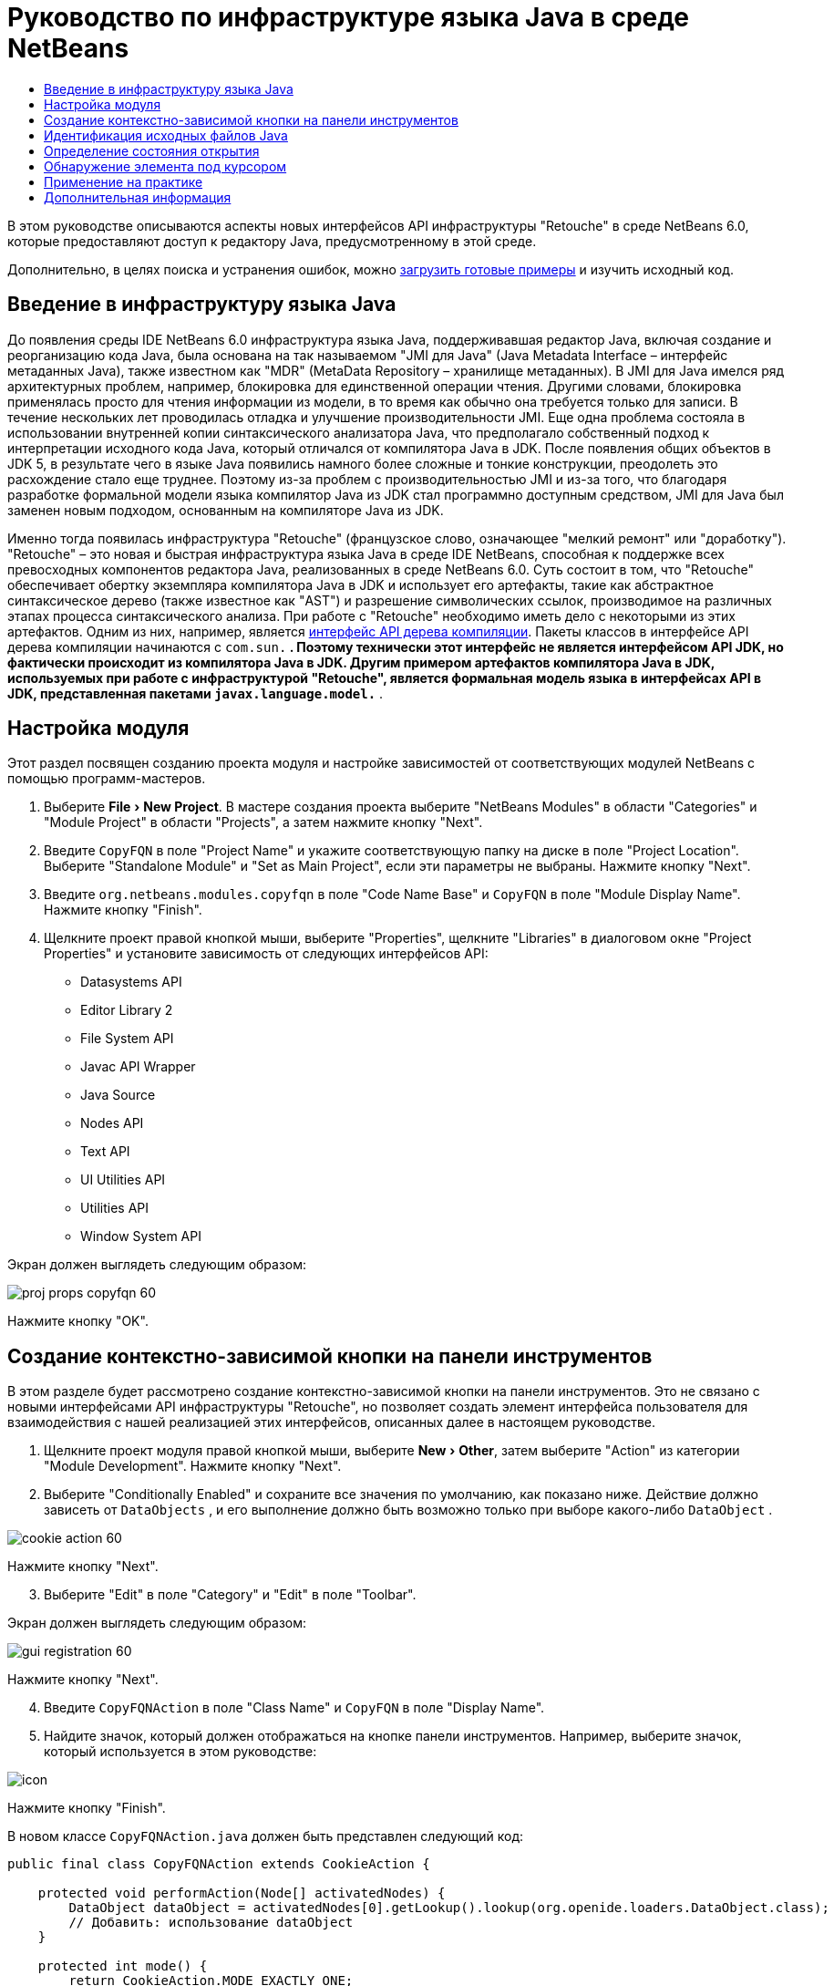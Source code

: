 // 
//     Licensed to the Apache Software Foundation (ASF) under one
//     or more contributor license agreements.  See the NOTICE file
//     distributed with this work for additional information
//     regarding copyright ownership.  The ASF licenses this file
//     to you under the Apache License, Version 2.0 (the
//     "License"); you may not use this file except in compliance
//     with the License.  You may obtain a copy of the License at
// 
//       http://www.apache.org/licenses/LICENSE-2.0
// 
//     Unless required by applicable law or agreed to in writing,
//     software distributed under the License is distributed on an
//     "AS IS" BASIS, WITHOUT WARRANTIES OR CONDITIONS OF ANY
//     KIND, either express or implied.  See the License for the
//     specific language governing permissions and limitations
//     under the License.
//

= Руководство по инфраструктуре языка Java в среде NetBeans
:jbake-type: platform-tutorial
:jbake-tags: tutorials 
:markup-in-source: verbatim,quotes,macros
:jbake-status: published
:syntax: true
:source-highlighter: pygments
:toc: left
:toc-title:
:icons: font
:experimental:
:description: Руководство по инфраструктуре языка Java в среде NetBeans - Apache NetBeans
:keywords: Apache NetBeans Platform, Platform Tutorials, Руководство по инфраструктуре языка Java в среде NetBeans

В этом руководстве описываются аспекты новых интерфейсов API инфраструктуры "Retouche" в среде NetBeans 6.0, которые предоставляют доступ к редактору Java, предусмотренному в этой среде.







Дополнительно, в целях поиска и устранения ошибок, можно  link:http://plugins.netbeans.org/PluginPortal/faces/PluginDetailPage.jsp?pluginid=2753[загрузить готовые примеры] и изучить исходный код.


== Введение в инфраструктуру языка Java

До появления среды IDE NetBeans 6.0 инфраструктура языка Java, поддерживавшая редактор Java, включая создание и реорганизацию кода Java, была основана на так называемом "JMI для Java" (Java Metadata Interface – интерфейс метаданных Java), также известном как "MDR" (MetaData Repository – хранилище метаданных). В JMI для Java имелся ряд архитектурных проблем, например, блокировка для единственной операции чтения. Другими словами, блокировка применялась просто для чтения информации из модели, в то время как обычно она требуется только для записи. В течение нескольких лет проводилась отладка и улучшение производительности JMI. Еще одна проблема состояла в использовании внутренней копии синтаксического анализатора Java, что предполагало собственный подход к интерпретации исходного кода Java, который отличался от компилятора Java в JDK. После появления общих объектов в JDK 5, в результате чего в языке Java появились намного более сложные и тонкие конструкции, преодолеть это расхождение стало еще труднее. Поэтому из-за проблем с производительностью JMI и из-за того, что благодаря разработке формальной модели языка компилятор Java из JDK стал программно доступным средством, JMI для Java был заменен новым подходом, основанным на компиляторе Java из JDK.

Именно тогда появилась инфраструктура "Retouche" (французское слово, означающее "мелкий ремонт" или "доработку"). "Retouche" – это новая и быстрая инфраструктура языка Java в среде IDE NetBeans, способная к поддержке всех превосходных компонентов редактора Java, реализованных в среде NetBeans 6.0. Суть состоит в том, что "Retouche" обеспечивает обертку экземпляра компилятора Java в JDK и использует его артефакты, такие как абстрактное синтаксическое дерево (также известное как "AST") и разрешение символических ссылок, производимое на различных этапах процесса синтаксического анализа. При работе с "Retouche" необходимо иметь дело с некоторыми из этих артефактов. Одним из них, например, является  link:http://java.sun.com/javase/6/docs/jdk/api/javac/tree/index.html[интерфейс API дерева компиляции]. Пакеты классов в интерфейсе API дерева компиляции начинаются с  ``com.sun.*`` . Поэтому технически этот интерфейс не является интерфейсом API JDK, но фактически происходит из компилятора Java в JDK. Другим примером артефактов компилятора Java в JDK, используемых при работе с инфраструктурой "Retouche", является формальная модель языка в интерфейсах API в JDK, представленная пакетами  ``javax.language.model.*`` .


== Настройка модуля

Этот раздел посвящен созданию проекта модуля и настройке зависимостей от соответствующих модулей NetBeans с помощью программ-мастеров.


[start=1]
1. Выберите "File > New Project". В мастере создания проекта выберите "NetBeans Modules" в области "Categories" и "Module Project" в области "Projects", а затем нажмите кнопку "Next".

[start=2]
1. Введите  ``CopyFQN``  в поле "Project Name" и укажите соответствующую папку на диске в поле "Project Location". Выберите "Standalone Module" и "Set as Main Project", если эти параметры не выбраны. Нажмите кнопку "Next".

[start=3]
1. Введите  ``org.netbeans.modules.copyfqn``  в поле "Code Name Base" и  ``CopyFQN``  в поле "Module Display Name". Нажмите кнопку "Finish".

[start=4]
1. Щелкните проект правой кнопкой мыши, выберите "Properties", щелкните "Libraries" в диалоговом окне "Project Properties" и установите зависимость от следующих интерфейсов API:

* Datasystems API
* Editor Library 2
* File System API
* Javac API Wrapper
* Java Source
* Nodes API
* Text API
* UI Utilities API
* Utilities API
* Window System API

Экран должен выглядеть следующим образом:


image::images/proj-props-copyfqn-60.png[]

Нажмите кнопку "OK".


== Создание контекстно-зависимой кнопки на панели инструментов

В этом разделе будет рассмотрено создание контекстно-зависимой кнопки на панели инструментов. Это не связано с новыми интерфейсами API инфраструктуры "Retouche", но позволяет создать элемент интерфейса пользователя для взаимодействия с нашей реализацией этих интерфейсов, описанных далее в настоящем руководстве.


[start=1]
1. Щелкните проект модуля правой кнопкой мыши, выберите "New > Other", затем выберите "Action" из категории "Module Development". Нажмите кнопку "Next".

[start=2]
1. Выберите "Conditionally Enabled" и сохраните все значения по умолчанию, как показано ниже. Действие должно зависеть от  ``DataObjects`` , и его выполнение должно быть возможно только при выборе какого-либо  ``DataObject`` .


image::images/cookie-action-60.png[]

Нажмите кнопку "Next".


[start=3]
1. Выберите "Edit" в поле "Category" и "Edit" в поле "Toolbar".

Экран должен выглядеть следующим образом:


image::images/gui-registration-60.png[]

Нажмите кнопку "Next".


[start=4]
1. Введите  ``CopyFQNAction``  в поле "Class Name" и  ``CopyFQN``  в поле "Display Name".

[start=5]
1. Найдите значок, который должен отображаться на кнопке панели инструментов. Например, выберите значок, который используется в этом руководстве:


image::images/icon.png[]

Нажмите кнопку "Finish".

В новом классе  ``CopyFQNAction.java``  должен быть представлен следующий код:


[source,java,subs="{markup-in-source}"]
----

public final class CopyFQNAction extends CookieAction {
    
    protected void performAction(Node[] activatedNodes) {
        DataObject dataObject = activatedNodes[0].getLookup().lookup(org.openide.loaders.DataObject.class);
        // Добавить: использование dataObject
    }
    
    protected int mode() {
        return CookieAction.MODE_EXACTLY_ONE;
    }
    
    public String getName() {
        return NbBundle.getMessage(CopyFQNAction.class, "CTL_CopyFQNAction");
    }
    
    protected Class[] cookieClasses() {
        return new Class[] {
            DataObject.class
        };
    }
    
    protected String iconResource() {
        return "org/netbeans/modules/copyfqn/icon.png";
    }
    
    public HelpCtx getHelpCtx() {
        return HelpCtx.DEFAULT_HELP;
    }
    
    protected boolean asynchronous() {
        return false;
    }
    
}
----

NOTE:  В оставшейся части этого руководства описывается метод  ``performAction()`` .

Было создано действие, зависящее от объектов данных. Теперь выясним, что это означает.


[start=6]
1. Щелкните модуль правой кнопкой мыши и выберите "Install".

После установки модуля на панели инструментов должна появиться новая кнопка.


[start=7]
1. Выберите узел в окне "Projects" и проверьте кнопку на панели инструментов. При выборе узла, соответствующего файлу или папке (в том числе пакет), кнопка активна, как показано ниже:


image::images/ctx-sensitive-on.png[]

Однако при выборе узла, соответствующего проекту, кнопка отключается, как показано ниже:


image::images/ctx-sensitive-off.png[]

В следующем разделе будут рассмотрены не только различия между узлами проекта и узлами файла/папки, но и различия между узлами файлов для классов Java и всеми остальными видами узлов файлов.


== Идентификация исходных файлов Java

В этом разделе рассматривается использование одного из новых интерфейсов API инфраструктуры "Retouche", называемого  link:https://bits.netbeans.org/dev/javadoc/org-netbeans-modules-java-source/overview-summary.html[Java Source]. Здесь используется класс  link:https://bits.netbeans.org/dev/javadocorg-netbeans-modules-java-source/org/netbeans/api/java/source/JavaSource.html[JavaSource], представляющий исходный файл Java. Возвращается экземпляр этого класса для объекта файла, связанного с объектом данных. Если возвращается пустое значение, объект файла не является исходным файлом Java. При нажатии кнопки после выбора файла в строке состояния отображается результат.


[start=1]
1. Заполните метод  ``performAction()``  путем добавления строк, выделенных ниже:

[source,java,subs="{markup-in-source}"]
----

protected void performAction(Node[] activatedNodes) {
    DataObject dataObject = activatedNodes[0].getLookup().lookup(org.openide.loaders.DataObject.class);
    // Добавить: использование dataObject

    *FileObject fileObject = dataObject.getPrimaryFile();

link:https://bits.netbeans.org/dev/javadoc/org-netbeans-modules-java-source/org/netbeans/api/java/source/JavaSource.html[JavaSource] javaSource =  link:https://bits.netbeans.org/dev/javadocorg-netbeans-modules-java-source/org/netbeans/api/java/source/JavaSource.html#forFileObject(org.openide.filesystems.FileObject)[JavaSource.forFileObject(fileObject)];
    if (javaSource == null) {
        StatusDisplayer.getDefault().setStatusText("Not a Java file: " + fileObject.getPath());
    } else {
        StatusDisplayer.getDefault().setStatusText("Hurray! A Java file: " + fileObject.getPath());
    }*
}
----


[start=2]
1. Проверьте, что используются следующие операторы импорта:

[source,java,subs="{markup-in-source}"]
----

import org.netbeans.api.java.source.JavaSource;
import org.openide.awt.StatusDisplayer;
import org.openide.filesystems.FileObject;
import org.openide.loaders.DataObject;
import org.openide.nodes.Node;
import org.openide.util.HelpCtx;
import org.openide.util.NbBundle;
import org.openide.util.actions.CookieAction;
----


[start=3]
1. Установите модуль еще раз.

[start=4]
1. Выберите узел файла и нажмите кнопку.

Обратите внимание, что сообщение "Hurray!" появляется только при выборе файла Java, как показано ниже:


image::images/message-java-file-60.png[]

Альтернативный подход заключается во _включении кнопки только при выборе файла Java_. Для этого необходимо переопределить метод  ``CookieAction.enable()``  следующим образом:


[source,java,subs="{markup-in-source}"]
----

@Override
protected boolean enable(Node[] activatedNodes) {
    if (super.enable(activatedNodes)) {
        DataObject dataObject = activatedNodes[0].getLookup().lookup(org.openide.loaders.DataObject.class);
        FileObject fileObject = dataObject.getPrimaryFile();
        JavaSource javaSource = JavaSource.forFileObject(fileObject);
        if (javaSource == null) {
            return false;
        }
        return true;
    }
    return false;
}
----

Показанный выше метод отфильтровывает любой файл, _не_ являющийся файлом Java. В результате кнопка включается только тогда, когда текущий файл является файлом Java.


== Определение состояния открытия

В этом разделе мы обратимся к нашей первой явно вызываемой задаче в инфраструктуре "Retouche". Такая задача представлена методом  ``runUserActionTask``  класса JavaSource. Задача этого вида позволяет управлять этапами процесса синтаксического анализа и применяется при необходимости немедленной реакции на пользовательский ввод. Все действия задачи выполняются единым блоком. В данном случае необходимо, чтобы действие, представленное кнопкой на панели инструментов, немедленно сопровождалось появлением текста в строке состояния.


[start=1]
1. Замените сообщение "Hurray!" в методе  ``performAction()``  следующей строкой: link:http://bits.netbeans.org/dev/javadoc/org-netbeans-modules-java-source/org/netbeans/api/java/source/JavaSource.html#runUserActionTask(org.netbeans.api.java.source.Task,%20boolean)[javaSource.runUserActionTask]

[source,java,subs="{markup-in-source}"]
----

(new  link:http://bits.netbeans.org/dev/javadoc/org-netbeans-modules-java-source/org/netbeans/api/java/source/Task.html[Task]< link:https://bits.netbeans.org/dev/javadoc/org-netbeans-modules-java-source/org/netbeans/api/java/source/CompilationController.html[CompilationController]>());
----

Теперь в левом столбце редактора должен появиться значок лампочки, показанный ниже:


image::images/runuserasactiontask-60.png[]


[start=2]
1. Щелкните значок лампочки. В качестве альтернативы можно установить курсор на строку и нажать Alt-Enter. Теперь позволим среде IDE реализовать метод.

[start=3]
1. Незначительно измените метод путем добавления в его конец логической переменной  ``true`` . Среда IDE перенесет фрагмент в блок try/catch. Конечный результат должен выглядеть следующим образом:

[source,java,subs="{markup-in-source}"]
----

protected void performAction(Node[] activatedNodes) {
    DataObject dataObject = activatedNodes[0].getLookup().lookup(org.openide.loaders.DataObject.class);
    // Добавить: использование dataObject

    FileObject fileObject = dataObject.getPrimaryFile();

    JavaSource javaSource = JavaSource.forFileObject(fileObject);
    if (javaSource == null) {
        StatusDisplayer.getDefault().setStatusText("Not a Java file: " + fileObject.getPath());
     } else {
     
            *try {
                javaSource.runUserActionTask(new Task<CompilationController>() {

                    public void run(CompilationController arg0) throws Exception {
                        throw new UnsupportedOperationException("Not supported yet.");
                    }
                }, true);
            } catch (IOException ex) {
                Exceptions.printStackTrace(ex);
            }*
            
     }

}
----


[start=4]
1. Реализуйте метод  ``run()``  следующим образом:

[source,java,subs="{markup-in-source}"]
----

public void run(CompilationController compilationController) throws Exception {
     
link:https://bits.netbeans.org/dev/javadoc/org-netbeans-modules-java-source/org/netbeans/api/java/source/CompilationController.html#toPhase(org.netbeans.api.java.source.JavaSource.Phase)[compilationController.toPhase(Phase.ELEMENTS_RESOLVED)];
      
link:https://docs.oracle.com/javase/1.5.0/docs/api/javax/swing/text/Document.html[Document] document =  link:https://bits.netbeans.org/dev/javadoc/org-netbeans-modules-java-source/org/netbeans/api/java/source/CompilationController.html#getDocument()[compilationController.getDocument()];
      if (document != null) {
         StatusDisplayer.getDefault().setStatusText("Hurray, the Java file is open!");
      } else {
         StatusDisplayer.getDefault().setStatusText("The Java file is closed!");
      }
      
}
----


[start=5]
1. Проверьте, что используются следующие операторы импорта:

[source,java,subs="{markup-in-source}"]
----

import java.io.IOException;
import javax.swing.text.Document;
import org.netbeans.api.java.source.CompilationController;
import org.netbeans.api.java.source.JavaSource;
import org.netbeans.api.java.source.JavaSource.Phase;
import org.netbeans.api.java.source.Task;
import org.openide.awt.StatusDisplayer;
import org.openide.filesystems.FileObject;
import org.openide.loaders.DataObject;
import org.openide.nodes.Node;
import org.openide.util.Exceptions;
import org.openide.util.HelpCtx;
import org.openide.util.NbBundle;
import org.openide.util.actions.CookieAction;
----


[start=6]
1. Установите модуль еще раз.

[start=7]
1. Выберите узел файла и нажмите кнопку.

Обратите внимание, что сообщение "Hurray!" появляется только при выборе файла Java, открытого в редакторе Java (см. ниже):


image::images/message-java-file-open-60.png[]


== Обнаружение элемента под курсором

В этом разделе, зная, что мы имеем дело с открытым файлом Java, можно приступить к обнаружению типа элемента, находящегося под курсором в любой определенный период времени.


[start=1]
1. Начните с объявления зависимости от интерфейсов API ввода/вывода, чтобы результаты выводились в окне "Output".

[start=2]
1. Замените сообщение "Hurray!" в методе  ``run()``  выделенными строками, как показано ниже:

[source,java,subs="{markup-in-source}"]
----

public void run(CompilationController compilationController) throws Exception {
    
    compilationController.toPhase(Phase.ELEMENTS_RESOLVED);
    Document document = compilationController.getDocument();
    
    if (document != null) {
        *new MemberVisitor(compilationController).scan(compilationController.getCompilationUnit(), null);*
    } else {
        StatusDisplayer.getDefault().setStatusText("The Java file is closed!");
    }
    
}
----


[start=3]
1. Здесь представлен класс  ``MemberVisitor`` , определенный как внутренний класс класса  ``CopyFQNAction`` :

[source,java,subs="{markup-in-source}"]
----

private static class MemberVisitor extends TreePathScanner<Void, Void> {

    private CompilationInfo info;

    public MemberVisitor(CompilationInfo info) {
        this.info = info;
    }

    @Override
    public Void visitClass(ClassTree t, Void v) {
        Element el = info.getTrees().getElement(getCurrentPath());
        if (el == null) {
            StatusDisplayer.getDefault().setStatusText("Cannot resolve class!");
        } else {
            TypeElement te = (TypeElement) el;
            List enclosedElements = te.getEnclosedElements();
            InputOutput io = IOProvider.getDefault().getIO("Analysis of "  
                        + info.getFileObject().getName(), true);
            for (int i = 0; i < enclosedElements.size(); i++) {
            Element enclosedElement = (Element) enclosedElements.get(i);
                if (enclosedElement.getKind() == ElementKind.CONSTRUCTOR) {
                    io.getOut().println("Constructor: " 
                        + enclosedElement.getSimpleName());
                } else if (enclosedElement.getKind() == ElementKind.METHOD) {
                    io.getOut().println("Method: " 
                        + enclosedElement.getSimpleName());
                } else if (enclosedElement.getKind() == ElementKind.FIELD) {
                    io.getOut().println("Field: " 
                        + enclosedElement.getSimpleName());
                } else {
                    io.getOut().println("Other: " 
                        + enclosedElement.getSimpleName());
                }
            }
            io.getOut().close();
        }
        return null;
    }

}
----


[start=4]
1. Установите модуль еще раз и откройте класс Java. Затем нажмите кнопку и обратите внимание на то, что конструкторы, методы и поля отображаются в окне "Output", как показано ниже:


image::images/output-window-60.png[]


[start=5]
1. Затем вместо того, чтобы выводить все элементы в окне "Output", выведем в это окно только тот элемент, на котором установлен курсор. Просто замените метод  ``visitClass``  выделенным кодом, показанным ниже:

[source,java,subs="{markup-in-source}"]
----

private static class MemberVisitor extends TreePathScanner<Void, Void> {

    private CompilationInfo info;

    public MemberVisitor(CompilationInfo info) {
        this.info = info;
    }

    *@Override
    public Void visitClass(ClassTree t, Void v) {
        try {
            JTextComponent editor = EditorRegistry.lastFocusedComponent();
            if (editor.getDocument() == info.getDocument()) {
                int dot = editor.getCaret().getDot();
                TreePath tp = info.getTreeUtilities().pathFor(dot);
                Element el = info.getTrees().getElement(tp);
                if (el == null) {
                    StatusDisplayer.getDefault().setStatusText("Cannot resolve class!");
                } else {
                    InputOutput io = IOProvider.getDefault().getIO("Analysis of " 
                            + info.getFileObject().getName(), true);
                    if (el.getKind() == ElementKind.CONSTRUCTOR) {
                        io.getOut().println("Hurray, this is a constructor: " 
                            + el.getSimpleName());
                    } else if (el.getKind() == ElementKind.METHOD) {
                        io.getOut().println("Hurray, this is a method: " 
                            + el.getSimpleName());
                    } else if (el.getKind() == ElementKind.FIELD) {
                        io.getOut().println("Hurray, this is a field: " 
                            + el.getSimpleName());
                    } else {
                        io.getOut().println("Hurray, this is something else: " 
                            + el.getSimpleName());
                    }
                    io.getOut().close();
                }
            }
        } catch (IOException ex) {
            Exceptions.printStackTrace(ex);
        }
        return null;
    }*

}
----


[start=6]
1. Установите модуль.

[start=7]
1. Установите курсор в любом месте кода Java и нажмите кнопку. В окне "Output" появится информация о коде под курсором (если применимо). Например, при нажатии кнопки после помещения курсора на метод, как показано ниже, в окне "Output" сообщается, что курсор установлен на данном методе:


image::images/message-constructor-60.png[]


[start=8]
1. Однако в это окно можно вывести гораздо больше информации, чем название элемента под курсором. В методе  ``visitClass``  замените выделенные полужирным строки, показанные ниже:

[source,java,subs="{markup-in-source}"]
----

@Override
public Void visitClass(ClassTree t, Void v) {
    try {
        JTextComponent editor = EditorRegistry.lastFocusedComponent();
        if (editor.getDocument() == info.getDocument()) {
            int dot = editor.getCaret().getDot();
            TreePath tp = info.getTreeUtilities().pathFor(dot);
            Element el = info.getTrees().getElement(tp);
            if (el == null) {
                StatusDisplayer.getDefault().setStatusText("Cannot resolve class!");
            } else {
                InputOutput io = IOProvider.getDefault().getIO("Analysis of " 
                    + info.getFileObject().getName(), true);
                *String te = null;
                if (el.getKind() == ElementKind.CONSTRUCTOR) {
                    te = ((TypeElement) ((ExecutableElement) el).getEnclosingElement()).getQualifiedName().toString();
                    io.getOut().println("Hurray, this is a constructor's qualified name: " + te);
                } else if (el.getKind() == ElementKind.METHOD) {
                    te = ((ExecutableElement) el).getReturnType().toString();
                    io.getOut().println("Hurray, this is a method's return type: " + te);
                } else if (el.getKind() == ElementKind.FIELD) {
                    te = ((VariableElement) el).asType().toString();
                    io.getOut().println("Hurray, this is a field's type: " + te);
                }* else {
                    io.getOut().println("Hurray, this is something else: " 
                        + el.getSimpleName());
                }
                io.getOut().close();
            }
        }
    } catch (IOException ex) {
        Exceptions.printStackTrace(ex);
    }
    return null;
}
----


[start=9]
1. Установите модуль еще раз. На этот раз после нажатия кнопки при условии, что курсор находится на конструкторе, методе или поле, в окне "Output" отображается более подробная информация об этом элементе.

На данном этапе можно определить, является ли текущий файл файлом Java, открыт ли документ и к какому типу относится элемент под курсором. Как можно использовать эту информацию? В следующем разделе представлен простой сценарий, при работе с которым приобретенное знание окажется полезным.


== Применение на практике

В этом разделе описано определение содержимого буфера обмена, представленного  ``java.awt.datatransfer.Clipboard`` , в соответствии с элементом под курсором. При нажатии кнопки элемент под курсором помещается в буфер обмена, после чего его можно переместить в другое место кода.


[start=1]
1. Сначала необходимо объявить буфер обмена и определить конструктор:

[source,java,subs="{markup-in-source}"]
----

private Clipboard clipboard;

public CopyFQNAction() {
    clipboard = Lookup.getDefault().lookup(ExClipboard.class);
    if (clipboard == null) {
        clipboard = Toolkit.getDefaultToolkit().getSystemClipboard();
    }
}
----


[start=2]
1. Затем замените каждую строку "Hurray!" в коде строкой, передающей элемент в качестве строки методу, который будет определен на следующем этапе. Дадим методу имя  ``setClipboardContents`` . Затем, например, замените первую строку "Hurray!" на следующую:

[source,java,subs="{markup-in-source}"]
----

setClipboardContents(te);
----

Выполните аналогичные операции для других строк "Hurray!", убедившись в том, что в метод была передана корректная строка.

NOTE:  Поскольку метод  ``setClipboardContents``  еще не определен, каждая из добавляемых на этом этапе строк подчеркивается красным цветом. На следующем этапе мы добавим новый метод.


[start=3]
1. Добавьте следующий код (вплоть до конца класса). Этот метод получает строку и помещает ее в буфер обмена:

[source,java,subs="{markup-in-source}"]
----

private void setClipboardContents(String content) {
    if (clipboard != null) {
        if (content == null) {
            StatusDisplayer.getDefault().setStatusText("");
            clipboard.setContents(null, null);
        } else {
            StatusDisplayer.getDefault().setStatusText("Clipboard: " + content);
            clipboard.setContents(new StringSelection(content), null);
        }
    }
}
----

link:http://netbeans.apache.org/community/mailing-lists.html[Мы ждем ваших отзывов]


== Дополнительная информация

Для получения дополнительной информации о создании и разработке модуля NetBeans см. следующие материалы:

*  link:http://wiki.netbeans.org/Java_DevelopersGuide[Руководство разработчика Java]
*  link:http://wiki.netbeans.org/RetoucheDeveloperFAQ[Часто задаваемые вопросы по разработке в инфраструктуре "Retouche" ]
*  link:https://netbeans.apache.org/kb/docs/platform.html[Другие связанные руководства]
*  link:https://bits.netbeans.org/dev/javadoc/[Документация Javadoc по интерфейсам API в среде NetBeans]
